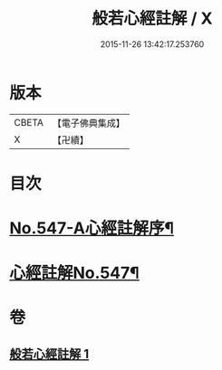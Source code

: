 #+TITLE: 般若心經註解 / X
#+DATE: 2015-11-26 13:42:17.253760
* 版本
 |     CBETA|【電子佛典集成】|
 |         X|【卍續】    |

* 目次
* [[file:KR6c0166_001.txt::001-0842b1][No.547-A心經註解序¶]]
* [[file:KR6c0166_001.txt::0842c1][心經註解No.547¶]]
* 卷
** [[file:KR6c0166_001.txt][般若心經註解 1]]
